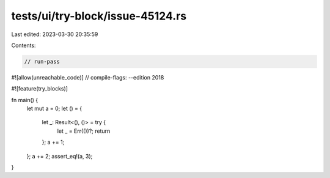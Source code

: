 tests/ui/try-block/issue-45124.rs
=================================

Last edited: 2023-03-30 20:35:59

Contents:

.. code-block:: rs

    // run-pass
#![allow(unreachable_code)]
// compile-flags: --edition 2018

#![feature(try_blocks)]

fn main() {
    let mut a = 0;
    let () = {
        let _: Result<(), ()> = try {
            let _ = Err(())?;
            return
        };
        a += 1;
    };
    a += 2;
    assert_eq!(a, 3);
}


